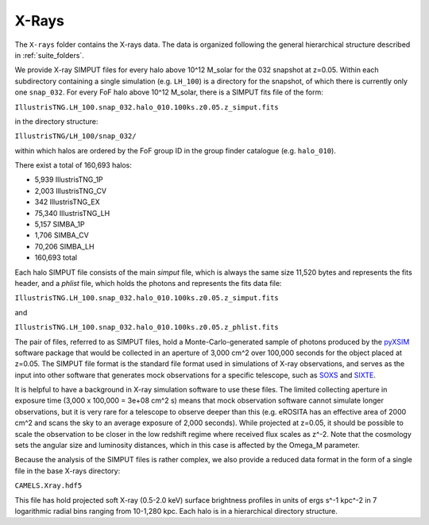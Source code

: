 .. _Xrays:

******
X-Rays
******

The ``X-rays`` folder contains the X-rays data. The data is organized following the general hierarchical structure described in :ref:`suite_folders`.

We provide X-ray SIMPUT files for every halo above 10^12 M_solar for the 032 snapshot at z=0.05. Within each subdirectory containing a single simulation (e.g. ``LH_100``) is a directory for the snapshot, of which there is currently only one ``snap_032``.  For every FoF halo above 10^12 M_solar, there is a SIMPUT fits file of the form:

``IllustrisTNG.LH_100.snap_032.halo_010.100ks.z0.05.z_simput.fits``

in the directory structure:

``IllustrisTNG/LH_100/snap_032/``

within which halos are ordered by the FoF group ID in the group finder catalogue (e.g. ``halo_010``).

There exist a total of 160,693 halos:

-    5,939 IllustrisTNG_1P
-    2,003 IllustrisTNG_CV
-     342 IllustrisTNG_EX
-   75,340 IllustrisTNG_LH
-    5,157 SIMBA_1P
-    1,706 SIMBA_CV
-   70,206 SIMBA_LH
-  160,693 total

Each halo SIMPUT file consists of the main *simput* file, which is always the same size 11,520 bytes and represents the fits header, and a *phlist* file, which holds the photons and represents the fits data file:

``IllustrisTNG.LH_100.snap_032.halo_010.100ks.z0.05.z_simput.fits``

and

``IllustrisTNG.LH_100.snap_032.halo_010.100ks.z0.05.z_phlist.fits``

The pair of files, referred to as SIMPUT files, hold a Monte-Carlo-generated sample of photons produced by the `pyXSIM <https://hea-www.cfa.harvard.edu/~jzuhone/pyxsim/>`_ software package that would be collected in an aperture of 3,000 cm^2 over 100,000 seconds for the object placed at z=0.05. The SIMPUT file format is the standard file format used in simulations of X-ray observations, and serves as the input into other software that generates mock observations for a specific telescope, such as `SOXS <https://hea-www.cfa.harvard.edu/soxs/>`_ and `SIXTE <https://www.sternwarte.uni-erlangen.de/research/sixte/>`_.

It is helpful to have a background in X-ray simulation software to use these files.  The limited collecting aperture in exposure time (3,000 x 100,000 = 3e+08 cm^2 s) means that mock observation software cannot simulate longer observations, but it is very rare for a telescope to observe deeper than this (e.g. eROSITA has an effective area of 2000 cm^2 and scans the sky to an average exposure of 2,000 seconds).  While projected at z=0.05, it should be possible to scale the observation to be closer in the low redshift regime where received flux scales as z^-2.  Note that the cosmology sets the angular size and luminosity distances, which in this case is affected by the Omega_M parameter.

Because the analysis of the SIMPUT files is rather complex, we also provide a reduced data format in the form of a single file in the base X-rays directory:

``CAMELS.Xray.hdf5``

This file has hold projected soft X-ray (0.5-2.0 keV) surface brightness profiles in units of ergs s^-1 kpc^-2 in 7 logarithmic radial bins ranging from 10-1,280 kpc.  Each halo is in a hierarchical directory structure.

